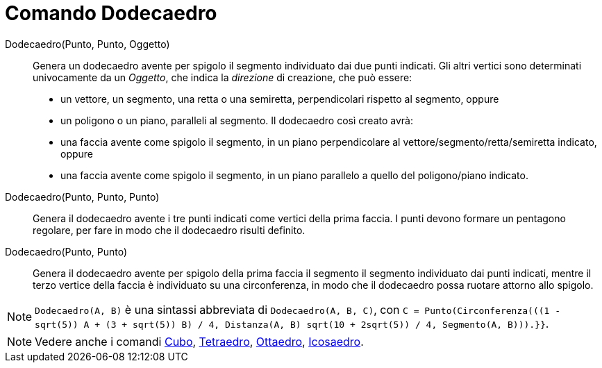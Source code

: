 = Comando Dodecaedro
:page-en: commands/Dodecahedron
ifdef::env-github[:imagesdir: /it/modules/ROOT/assets/images]

Dodecaedro(Punto, Punto, Oggetto)::
  Genera un dodecaedro avente per spigolo il segmento individuato dai due punti indicati.
  Gli altri vertici sono determinati univocamente da un _Oggetto_, che indica la _direzione_ di creazione, che può
  essere:
  * un vettore, un segmento, una retta o una semiretta, perpendicolari rispetto al segmento, oppure
  * un poligono o un piano, paralleli al segmento.
  Il dodecaedro così creato avrà:
  * una faccia avente come spigolo il segmento, in un piano perpendicolare al vettore/segmento/retta/semiretta indicato,
  oppure
  * una faccia avente come spigolo il segmento, in un piano parallelo a quello del poligono/piano indicato.

Dodecaedro(Punto, Punto, Punto)::
  Genera il dodecaedro avente i tre punti indicati come vertici della prima faccia. I punti devono formare un pentagono
  regolare, per fare in modo che il dodecaedro risulti definito.

Dodecaedro(Punto, Punto)::
  Genera il dodecaedro avente per spigolo della prima faccia il segmento il segmento individuato dai punti indicati,
  mentre il terzo vertice della faccia è individuato su una circonferenza, in modo che il dodecaedro possa ruotare
  attorno allo spigolo.

[NOTE]
====

`++Dodecaedro(A, B)++` è una sintassi abbreviata di `++Dodecaedro(A, B, C)++`, con
`++C = Punto(Circonferenza(((1 - sqrt(5)) A + (3 + sqrt(5)) B) / 4, Distanza(A, B) sqrt(10 + 2sqrt(5)) / 4, Segmento(A, B))).}}++`.

====

[NOTE]
====

Vedere anche i comandi xref:/commands/Cubo.adoc[Cubo], xref:/commands/Tetraedro.adoc[Tetraedro],
xref:/commands/Ottaedro.adoc[Ottaedro], xref:/commands/Icosaedro.adoc[Icosaedro].

====

